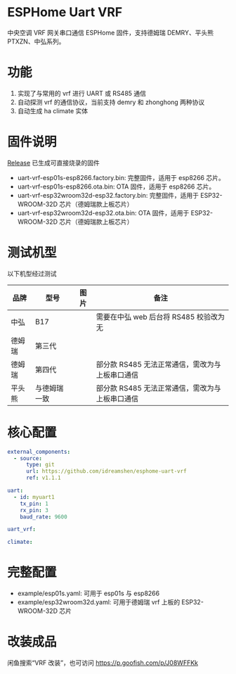 * ESPHome Uart VRF
中央空调 VRF 网关串口通信 ESPHome 固件，支持德姆瑞 DEMRY、平头熊 PTXZN、中弘系列。

* 功能
1. 实现了与常用的 vrf 进行 UART 或 RS485 通信
2. 自动探测 vrf 的通信协议，当前支持 demry 和 zhonghong 两种协议
3. 自动生成 ha climate 实体

* 固件说明
[[https://github.com/idreamshen/esphome-uart-vrf/releases][Release]] 已生成可直接烧录的固件
- uart-vrf-esp01s-esp8266.factory.bin: 完整固件，适用于 esp8266 芯片。
- uart-vrf-esp01s-esp8266.ota.bin: OTA 固件，适用于 esp8266 芯片。
- uart-vrf-esp32wroom32d-esp32.factory.bin: 完整固件，适用于 ESP32-WROOM-32D 芯片（德姆瑞款上板芯片）
- uart-vrf-esp32wroom32d-esp32.ota.bin: OTA 固件，适用于 ESP32-WROOM-32D 芯片（德姆瑞款上板芯片）

* 测试机型
以下机型经过测试
|--------+--------------+--------------------------------+-------------------------------------------------|
| 品牌   | 型号         | 图片                           | 备注                                            |
|--------+--------------+--------------------------------+-------------------------------------------------|
| 中弘   | B17          | [[/images/zhonghong_b17_main.jpg]] | 需要在中弘 web 后台将 RS485 校验改为无          |
| 德姆瑞 | 第三代       | [[/images/demry_3th_main.jpg]]     |                                                 |
| 德姆瑞 | 第四代       | [[/images/demry_4th_main.jpg]]     | 部分款 RS485 无法正常通信，需改为与上板串口通信 |
| 平头熊 | 与德姆瑞一致 |                                | 部分款 RS485 无法正常通信，需改为与上板串口通信 |
|--------+--------------+--------------------------------+-------------------------------------------------|

* 核心配置
#+begin_src yaml
external_components:
  - source:
      type: git
      url: https://github.com/idreamshen/esphome-uart-vrf
      ref: v1.1.1

uart:
  - id: myuart1
    tx_pin: 1
    rx_pin: 3
    baud_rate: 9600

uart_vrf:

climate:
#+end_src

* 完整配置
- example/esp01s.yaml: 可用于 esp01s 与 esp8266
- example/esp32wroom32d.yaml: 可用于德姆瑞 vrf 上板的 ESP32-WROOM-32D 芯片

* 改装成品
闲鱼搜索“VRF 改装”，也可访问 https://p.goofish.com/p/J08WFFKk
